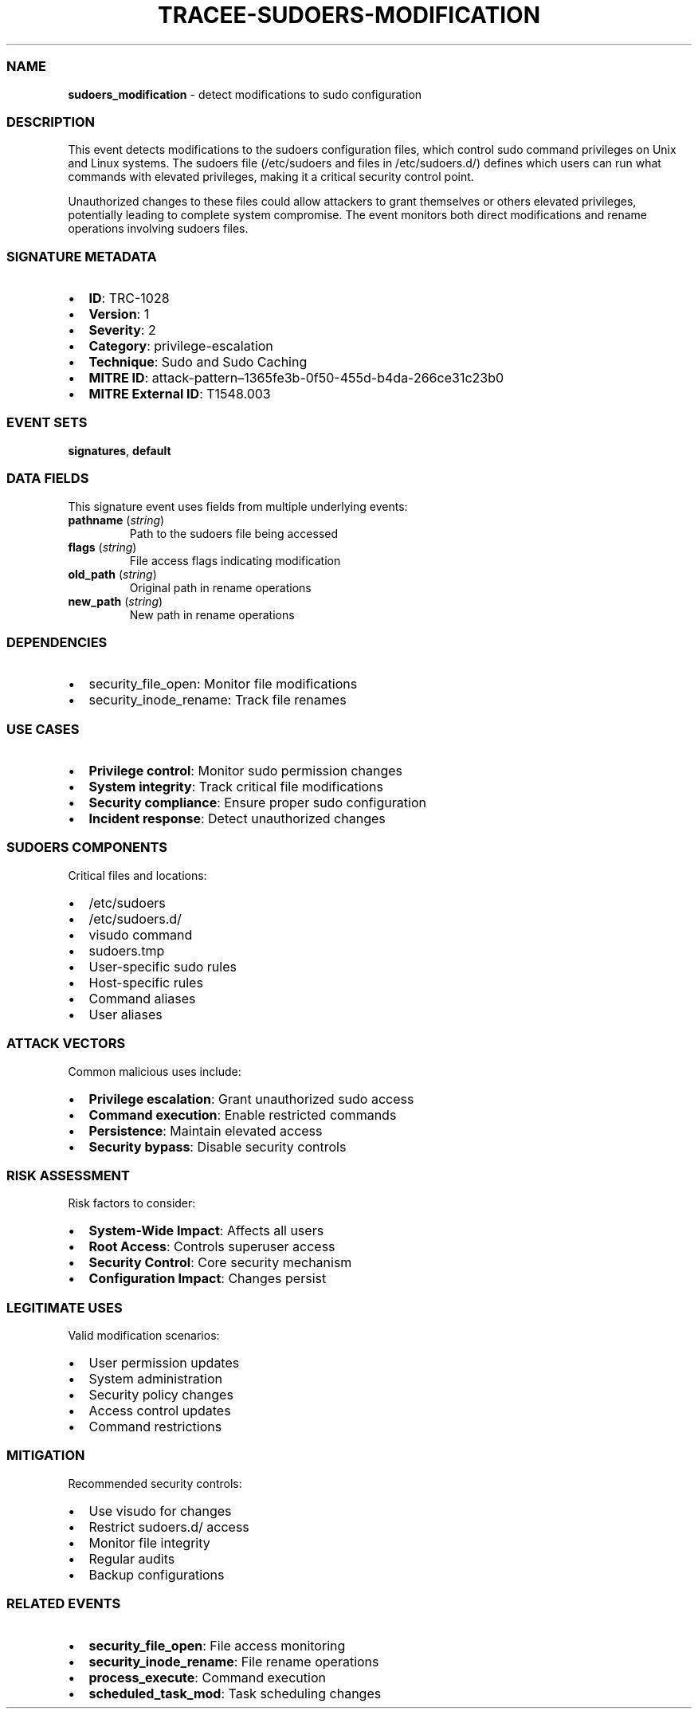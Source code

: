 .\" Automatically generated by Pandoc 3.2
.\"
.TH "TRACEE\-SUDOERS\-MODIFICATION" "1" "" "" "Tracee Event Manual"
.SS NAME
\f[B]sudoers_modification\f[R] \- detect modifications to sudo
configuration
.SS DESCRIPTION
This event detects modifications to the sudoers configuration files,
which control sudo command privileges on Unix and Linux systems.
The sudoers file (/etc/sudoers and files in /etc/sudoers.d/) defines
which users can run what commands with elevated privileges, making it a
critical security control point.
.PP
Unauthorized changes to these files could allow attackers to grant
themselves or others elevated privileges, potentially leading to
complete system compromise.
The event monitors both direct modifications and rename operations
involving sudoers files.
.SS SIGNATURE METADATA
.IP \[bu] 2
\f[B]ID\f[R]: TRC\-1028
.IP \[bu] 2
\f[B]Version\f[R]: 1
.IP \[bu] 2
\f[B]Severity\f[R]: 2
.IP \[bu] 2
\f[B]Category\f[R]: privilege\-escalation
.IP \[bu] 2
\f[B]Technique\f[R]: Sudo and Sudo Caching
.IP \[bu] 2
\f[B]MITRE ID\f[R]:
attack\-pattern\[en]1365fe3b\-0f50\-455d\-b4da\-266ce31c23b0
.IP \[bu] 2
\f[B]MITRE External ID\f[R]: T1548.003
.SS EVENT SETS
\f[B]signatures\f[R], \f[B]default\f[R]
.SS DATA FIELDS
This signature event uses fields from multiple underlying events:
.TP
\f[B]pathname\f[R] (\f[I]string\f[R])
Path to the sudoers file being accessed
.TP
\f[B]flags\f[R] (\f[I]string\f[R])
File access flags indicating modification
.TP
\f[B]old_path\f[R] (\f[I]string\f[R])
Original path in rename operations
.TP
\f[B]new_path\f[R] (\f[I]string\f[R])
New path in rename operations
.SS DEPENDENCIES
.IP \[bu] 2
\f[CR]security_file_open\f[R]: Monitor file modifications
.IP \[bu] 2
\f[CR]security_inode_rename\f[R]: Track file renames
.SS USE CASES
.IP \[bu] 2
\f[B]Privilege control\f[R]: Monitor sudo permission changes
.IP \[bu] 2
\f[B]System integrity\f[R]: Track critical file modifications
.IP \[bu] 2
\f[B]Security compliance\f[R]: Ensure proper sudo configuration
.IP \[bu] 2
\f[B]Incident response\f[R]: Detect unauthorized changes
.SS SUDOERS COMPONENTS
Critical files and locations:
.IP \[bu] 2
/etc/sudoers
.IP \[bu] 2
/etc/sudoers.d/
.IP \[bu] 2
visudo command
.IP \[bu] 2
sudoers.tmp
.IP \[bu] 2
User\-specific sudo rules
.IP \[bu] 2
Host\-specific rules
.IP \[bu] 2
Command aliases
.IP \[bu] 2
User aliases
.SS ATTACK VECTORS
Common malicious uses include:
.IP \[bu] 2
\f[B]Privilege escalation\f[R]: Grant unauthorized sudo access
.IP \[bu] 2
\f[B]Command execution\f[R]: Enable restricted commands
.IP \[bu] 2
\f[B]Persistence\f[R]: Maintain elevated access
.IP \[bu] 2
\f[B]Security bypass\f[R]: Disable security controls
.SS RISK ASSESSMENT
Risk factors to consider:
.IP \[bu] 2
\f[B]System\-Wide Impact\f[R]: Affects all users
.IP \[bu] 2
\f[B]Root Access\f[R]: Controls superuser access
.IP \[bu] 2
\f[B]Security Control\f[R]: Core security mechanism
.IP \[bu] 2
\f[B]Configuration Impact\f[R]: Changes persist
.SS LEGITIMATE USES
Valid modification scenarios:
.IP \[bu] 2
User permission updates
.IP \[bu] 2
System administration
.IP \[bu] 2
Security policy changes
.IP \[bu] 2
Access control updates
.IP \[bu] 2
Command restrictions
.SS MITIGATION
Recommended security controls:
.IP \[bu] 2
Use visudo for changes
.IP \[bu] 2
Restrict sudoers.d/ access
.IP \[bu] 2
Monitor file integrity
.IP \[bu] 2
Regular audits
.IP \[bu] 2
Backup configurations
.SS RELATED EVENTS
.IP \[bu] 2
\f[B]security_file_open\f[R]: File access monitoring
.IP \[bu] 2
\f[B]security_inode_rename\f[R]: File rename operations
.IP \[bu] 2
\f[B]process_execute\f[R]: Command execution
.IP \[bu] 2
\f[B]scheduled_task_mod\f[R]: Task scheduling changes
